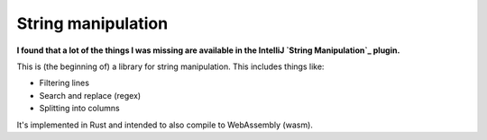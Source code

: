 
String manipulation
===============================

**I found that a lot of the things I was missing are available in the IntelliJ `String Manipulation`_ plugin.**

This is (the beginning of) a library for string manipulation. This includes things like:

* Filtering lines
* Search and replace (regex)
* Splitting into columns

It's implemented in Rust and intended to also compile to WebAssembly (wasm).


.. _`String Manipulation`: https://plugins.jetbrains.com/plugin/2162-string-manipulation
